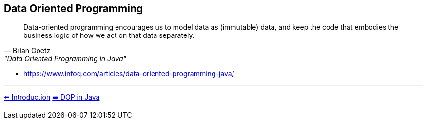 [.text-center]
== Data Oriented Programming

[.text-left]
"Data-oriented programming encourages us to model data as (immutable) data, and keep the code that embodies the business logic of how we act on that data separately."
-- Brian Goetz, "Data Oriented Programming in Java"

[.text-left]
* https://www.infoq.com/articles/data-oriented-programming-java/

'''
link:./01_intro.adoc[⬅️️ Introduction]
link:./05_dop_tools_in_java.adoc[➡️ DOP in Java]
